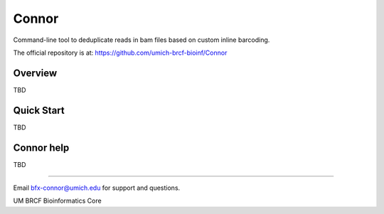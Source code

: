 ======
Connor
======

Command-line tool to deduplicate reads in bam files based on custom inline barcoding.

.. image:: https://travis-ci.org/umich-brcf-bioinf/Connor.svg?branch=develop
    :target: https://travis-ci.org/umich-brcf-bioinf/Connor
    :alt: Build Status

The official repository is at:
https://github.com/umich-brcf-bioinf/Connor

--------
Overview
--------

TBD

-----------
Quick Start
-----------

TBD

-----------
Connor help
-----------

TBD

====

Email bfx-connor@umich.edu for support and questions.

UM BRCF Bioinformatics Core
